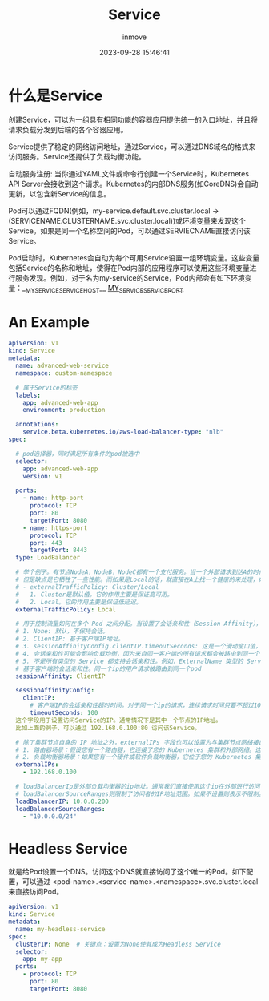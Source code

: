 #+TITLE: Service
#+DATE: 2023-09-28 15:46:41
#+DISPLAY: t
#+STARTUP: indent
#+OPTIONS: toc:10
#+AUTHOR: inmove
#+KEYWORDS: Service
#+CATEGORIES: Kubernetes

* 什么是Service

创建Service，可以为一组具有相同功能的容器应用提供统一的入口地址，并且将请求负载分发到后端的各个容器应用。

Service提供了稳定的网络访问地址，通过Service，可以通过DNS域名的格式来访问服务。Service还提供了负载均衡功能。

自动服务注册: 当你通过YAML文件或命令行创建一个Service时，Kubernetes API Server会接收到这个请求。Kubernetes的内部DNS服务(如CoreDNS)会自动更新，以包含新Service的信息。

Pod可以通过FQDN(例如，my-service.default.svc.cluster.local -> (SERVICENAME.CLUSTERNAME.svc.cluster.local))或环境变量来发现这个Service。如果是同一个名称空间的Pod，可以通过SERVIECNAME直接访问该Service。

Pod启动时，Kubernetes会自动为每个可用Service设置一组环境变量。这些变量包括Service的名称和地址，使得在Pod内部的应用程序可以使用这些环境变量进行服务发现。例如，对于名为my-service的Service，Pod内部会有如下环境变量：__MY_SERVICE_SERVICE_HOST__ __MY_SERVICE_SERVICE_PORT__

* An Example
#+begin_src yaml
  apiVersion: v1
  kind: Service
  metadata:
    name: advanced-web-service
    namespace: custom-namespace

    # 属于Service的标签
    labels:
      app: advanced-web-app
      environment: production

    annotations:
      service.beta.kubernetes.io/aws-load-balancer-type: "nlb"
  spec:

    # pod选择器，同时满足所有条件的pod被选中
    selector:
      app: advanced-web-app
      version: v1

    ports:
      - name: http-port
        protocol: TCP
        port: 80
        targetPort: 8080
      - name: https-port
        protocol: TCP
        port: 443
        targetPort: 8443
    type: LoadBalancer

    # 举个例子。有节点NodeA，NodeB，NodeC都有一个支付服务。当一个外部请求到达A的时候。如果是Cluster，该请求会被路由到B，C，再由K8S内部负载均衡算法决定由谁去处理。这样便保证了服务的高可用。
    # 但是缺点是它牺牲了一些性能。而如果是Local的话，就直接在A上找一个健康的来处理，如果A上面没有这类的服务，或者没有健康的服务，请求也不会路由到其它结点。因此，Local多通过外部负载均衡来达到高可用以及低延迟。
    # - externalTrafficPolicy: Cluster/Local
    #   1. Cluster是默认值。它的作用主要是保证高可用。
    #   2. Local。它的作用主要是保证低延迟。
    externalTrafficPolicy: Local

    # 用于控制流量如何在多个 Pod 之间分配。当设置了会话亲和性（Session Affinity），来自同一客户端的请求将始终被路由到同一个 Pod。
    # 1. None: 默认，不保持会话。
    # 2. ClientIP: 基于客户端IP地址。
    # 3. sessionAffinityConfig.clientIP.timeoutSeconds: 这是一个滑动窗口值，只要新的请求到达，就会重新开始计时。
    # 4. 会话亲和性可能会影响负载均衡，因为来自同一客户端的所有请求都会被路由到同一个 Pod。
    # 5. 不是所有类型的 Service 都支持会话亲和性。例如，ExternalName 类型的 Service 不支持。
    # 基于客户端的会话亲和性。同一个ip的用户请求被路由到同一个pod
    sessionAffinity: ClientIP

    sessionAffinityConfig:
      clientIP:
        # 客户端IP的会话亲和性超时时间。对于同一个ip的请求，连续请求时间只要不超过100秒，就会路由到同一个Pod
        timeoutSeconds: 100
    这个字段用于设置访问Service的IP。通常情况下是其中一个节点的IP地址。
    比如上面的例子，可以通过 192.168.0.100:80 访问该Service。

    # 除了集群节点自身的 IP 地址之外，externalIPs 字段也可以设置为与集群节点网络接口直接相连的其他网络设备的IP地址。以下是两种可能的场景(没有实际测试过):
    # 1. 路由器场景：假设您有一个路由器，它连接了您的 Kubernetes 集群和外部网络。这个路由器有一个 IP 地址，比如 192.168.0.1，您可以将这个 IP 地址设置为 Service 的 externalIP。但是，您还需要在路由器上进行相应的配置，以确保到这个 IP 地址的流量被正确地转发到集群中的某个节点。
    # 2. 负载均衡器场景：如果您有一个硬件或软件负载均衡器，它位于您的 Kubernetes 集群和外部网络之间，您也可以使用它的 IP 地址作为 externalIP。同样，您需要在负载均衡器上进行配置，以确保流量被正确地转发到集群。
    externalIPs:
      - 192.168.0.100

    # loadBalancerIp是外部负载均衡器的ip地址。通常我们直接使用这个ip在外部进行访问该Service。
    # loadBalancerSourceRanges则限制了访问者的IP地址范围。如果不设置则表示不限制。
    loadBalancerIP: 10.0.0.200
    loadBalancerSourceRanges:
      - "10.0.0.0/24"
#+end_src
* Headless Service
就是给Pod设置一个DNS。访问这个DNS就直接访问了这个唯一的Pod。如下配置，可以通过
<pod-name>.<service-name>.<namespace>.svc.cluster.local 来直接访问Pod。
#+begin_src yaml
  apiVersion: v1
  kind: Service
  metadata:
    name: my-headless-service
  spec:
    clusterIP: None  # 关键点：设置为None使其成为Headless Service
    selector:
      app: my-app
    ports:
      - protocol: TCP
        port: 80
        targetPort: 8080
#+end_src
